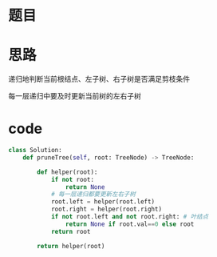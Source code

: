 * 题目

#+DOWNLOADED: file:/var/folders/wk/9k90t6fs7kx91_cn9v90hx_00000gn/T/TemporaryItems/（screencaptureui正在存储文稿，已完成28）/截屏2020-06-21 下午10.04.12.png @ 2020-06-21 22:04:17
[[file:Screen-Pictures/%E9%A2%98%E7%9B%AE/2020-06-21_22-04-17_%E6%88%AA%E5%B1%8F2020-06-21%20%E4%B8%8B%E5%8D%8810.04.12.png]]

#+DOWNLOADED: file:/var/folders/wk/9k90t6fs7kx91_cn9v90hx_00000gn/T/TemporaryItems/（screencaptureui正在存储文稿，已完成29）/截屏2020-06-21 下午10.04.25.png @ 2020-06-21 22:04:29
[[file:Screen-Pictures/%E9%A2%98%E7%9B%AE/2020-06-21_22-04-29_%E6%88%AA%E5%B1%8F2020-06-21%20%E4%B8%8B%E5%8D%8810.04.25.png]]

* 思路
**** 递归地判断当前根结点、左子树、右子树是否满足剪枝条件
**** 每一层递归中要及时更新当前树的左右子树
* code
#+BEGIN_SRC python
class Solution:
    def pruneTree(self, root: TreeNode) -> TreeNode:
        
        def helper(root):
            if not root:
                return None
            # 每一层递归都要更新左右子树
            root.left = helper(root.left)
            root.right = helper(root.right)
            if not root.left and not root.right: # 叶结点
                return None if root.val==0 else root
            return root

        return helper(root)
#+END_SRC
